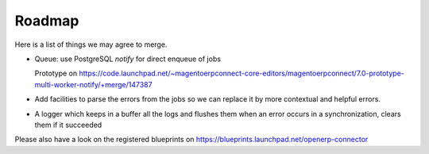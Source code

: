 .. _roadmap:

#######
Roadmap
#######

Here is a list of things we may agree to merge.

* Queue: use PostgreSQL `notify` for direct enqueue of jobs

  Prototype on https://code.launchpad.net/~magentoerpconnect-core-editors/magentoerpconnect/7.0-prototype-multi-worker-notify/+merge/147387

* Add facilities to parse the errors from the jobs so we can replace it
  by more contextual and helpful errors.

* A logger which keeps in a buffer all the logs and flushes them when an error
  occurs in a synchronization, clears them if it succeeded

Please also have a look on the registered blueprints on https://blueprints.launchpad.net/openerp-connector
